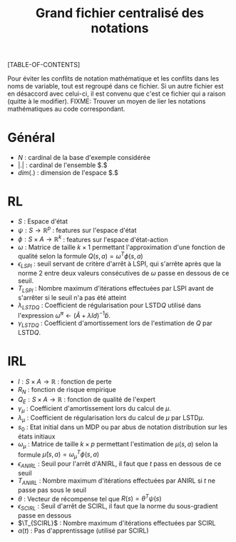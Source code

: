 #+OPTIONS: LaTeX:dvipng

#+LATEX_HEADER: \usepackage{amsmath}
#+LATEX_HEADER: \usepackage{amsthm}
#+LaTeX_HEADER: \newtheorem{definition}{Definition}
#+LaTeX_HEADER: \usepackage{natbib}
#+TITLE:Grand fichier centralisé des notations
[TABLE-OF-CONTENTS]

Pour éviter les conflits de notation mathématique et les conflits dans les noms de variable, tout est regroupé dans ce fichier. Si un autre fichier est en désaccord avec celui-ci, il est convenu que c'est ce fichier qui a raison (quitte à le modifier).
FIXME: Trouver un moyen de lier les notations mathématiques au code correspondant.
* Général

 - $N$ : cardinal de la base d'exemple considérée
 - $|.|$ : cardinal de l'ensemble $.$
 - $dim(.)$ : dimension de l'espace $.$
* RL
  - $S$ : Espace d'état
  - $\psi : S \rightarrow \mathbb{R}^p$ : features sur l'espace d'état
  - $\phi : S \times A \rightarrow \mathbb{R}^k$ : features sur l'espace d'état-action
  - $\omega$ : Matrice de taille $k\times 1$ permettant l'approximation d'une fonction de qualité selon la formule $Q(s,a) = \omega^T\phi(s,a)$
  - $\epsilon_{LSPI}$ : seuil servant de critère d'arrêt à LSPI, qui s'arrête après que la norme 2 entre deux valeurs consécutives de $\omega$ passe en dessous de ce seuil.
  - $T_{LSPI}$ : Nombre maximum d'itérations effectuées par LSPI avant de s'arrêter si le seuil n'a pas été atteint
  - $\lambda_{LSTDQ}$ : Coefficient de régularisation pour LSTD$Q$ utilisé dans l'expression  $\tilde \omega^\pi \leftarrow (\tilde A + \lambda Id) ^{-1}\tilde b$.
  - $\gamma_{LSTDQ}$ : Coefficient d'amortissement lors de l'estimation de $Q$ par LSTD$Q$.
* IRL 
 - $l : S\times A \rightarrow \mathbb{R}$ : fonction de perte
 - $R_N$ : fonction de risque empirique
 - $Q_E : S\times A \rightarrow \mathbb{R}$ : fonction de qualité de l'expert
 - $\gamma_{\mu}$ : Coefficient d'amortissement lors du calcul de $\mu$.
 - $\lambda_{\mu}$ : Coefficient de régularisation lors du calcul de $\mu$ par LSTD$\mu$.
 - $s_0$ : Etat initial dans un MDP ou par abus de notation distribution sur les états initiaux
 - $\omega_\mu$ : Matrice de taille $k \times p$ permettant l'estimation de $\mu(s,a)$ selon la formule $\hat\mu(s,a) = \omega_\mu^T\phi(s,a)$
 - $\epsilon_{ANIRL}$ : Seuil pour l'arrêt d'ANIRL, il faut que $t$ pass en dessous de ce seuil
 - $T_{ANIRL}$ : Nombre maximum d'itérations effectuées par ANIRL si $t$ ne passe pas sous le seuil
 - $\theta$ : Vecteur de récompense tel que $R(s) = \theta^T\psi(s)$
 - $\epsilon_{SCIRL}$ : Seuil d'arrêt de SCIRL, il faut que la norme du sous-gradient passe en dessous
 - $\T_{SCIRL}$ : Nombre maximum d'itérations effectuées par SCIRL
 - $\alpha(t)$ : Pas d'apprentissage (utilisé par SCIRL)
